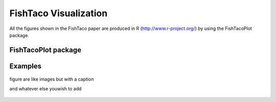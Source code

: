 FishTaco Visualization
===============================

All the figures shown in the FishTaco paper are produced in R (http://www.r-project.org/) by using the FishTacoPlot package.

FishTacoPlot package
--------------------







Examples
--------

.. figure:: FishTaco_HMP.png
    :width: 700px
    :align: center
    :height: 500px
    :alt: alternate text
    :figclass: align-center

    figure are like images but with a caption

    and whatever else youwish to add

